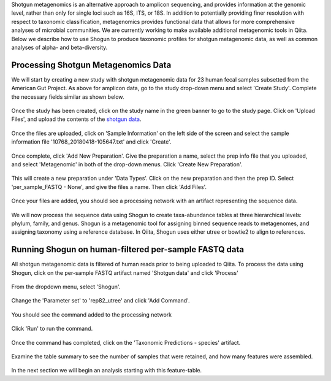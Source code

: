 Shotgun metagenomics is an alternative approach to amplicon sequencing, and provides information at the genomic level, rather than only for single loci such as 16S, ITS, or 18S. In addition to potentially providing finer resolution with respect to taxonomic classification, metagenomics provides functional data that allows for more comprehensive analyses of microbial communities. We are currently working to make available additional metagenomic tools in Qiita. Below we describe how to use Shogun to produce taxonomic profiles for shotgun metagenomic data, as well as common analyses of alpha- and beta-diversity.

Processing Shotgun Metagenomics Data
------------------------------------

We will start by creating a new study with shotgun metagenomic data for 23 human fecal samples subsetted from the American Gut Project. As above for amplicon data, go to the study drop-down menu and select 'Create Study'. Complete the necessary fields similar as shown below.

.. figure::  images/shotgun-process-create-study.png
   :align:   center
   
Once the study has been created, click on the study name in the green banner to go to the study page. Click on 'Upload Files', and upload the contents of the `shotgun data <https://github.com/biocore/cmi-workshops/tree/master/docs/example_data>`__.

.. figure::  images/shotgun-process-upload.png
   :align:   center

Once the files are uploaded, click on 'Sample Information' on the left side of the screen and select the sample information file '10768_20180418-105647.txt' and click 'Create'.

.. figure::  images/shotgun-process-sample-info.png
   :align:   center

Once complete, click 'Add New Preparation'. Give the preparation a name, select the prep info file that you uploaded, and select 'Metagenomic' in both of the drop-down menus. Click 'Create New Preparation'.

.. figure::  images/shotgun-process-prep-info.png
   :align:   center

This will create a new preparation under 'Data Types'. Click on the new preparation and then the prep ID. Select 'per_sample_FASTQ - None', and give the files a name. Then click 'Add Files'.

.. figure::  images/shotgun-process-add-files.png
   :align:   center
   
Once your files are added, you should see a processing network with an artifact representing the sequence data.

.. figure::  images/shotgun-process-network.png
   :align:   center
   
We will now process the sequence data using Shogun to create taxa-abundance tables at three hierarchical levels: phylum, family, and genus. Shogun is a metagenomic tool for assigning binned sequence reads to metagenomes, and assigning taxonomy using a reference database. In Qiita, Shogun uses either utree or bowtie2 to align to references.

Running Shogun on human-filtered per-sample FASTQ data
------------------------------------------------------
All shotgun metagenomic data is filtered of human reads prior to being uploaded to Qiita. To process the data using Shogun, click on the per-sample FASTQ artifact named 'Shotgun data' and click 'Process'

.. figure::  images/shotgun-process-shogun1.png
   :align:   center
   
From the dropdown menu, select 'Shogun'.

.. figure::  images/shotgun-process-shogun2.png
   :align:   center
   
Change the 'Parameter set' to 'rep82_utree' and click 'Add Command'.

.. figure::  images/shotgun-process-shogun3.png
   :align:   center
   
You should see the command added to the processing network

.. figure::  images/shotgun-process-shogun4.png
   :align:   center
   
Click 'Run' to run the command.

.. figure::  images/shotgun-process-shogun5.png
   :align:   center
   
Once the command has completed, click on the 'Taxonomic Predictions - species' artifact.

.. figure::  images/shotgun-process-shogun6.png
   :align:   center
   
Examine the table summary to see the number of samples that were retained, and how many features were assembled.

.. figure::  images/shotgun-process-taxa-species.png
   :align:   center
   
In the next section we will begin an analysis starting with this feature-table.
   
